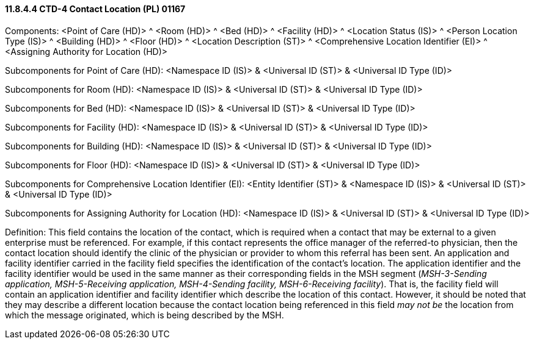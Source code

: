 ==== 11.8.4.4 CTD-4 Contact Location (PL) 01167

Components: <Point of Care (HD)> ^ <Room (HD)> ^ <Bed (HD)> ^ <Facility (HD)> ^ <Location Status (IS)> ^ <Person Location Type (IS)> ^ <Building (HD)> ^ <Floor (HD)> ^ <Location Description (ST)> ^ <Comprehensive Location Identifier (EI)> ^ <Assigning Authority for Location (HD)>

Subcomponents for Point of Care (HD): <Namespace ID (IS)> & <Universal ID (ST)> & <Universal ID Type (ID)>

Subcomponents for Room (HD): <Namespace ID (IS)> & <Universal ID (ST)> & <Universal ID Type (ID)>

Subcomponents for Bed (HD): <Namespace ID (IS)> & <Universal ID (ST)> & <Universal ID Type (ID)>

Subcomponents for Facility (HD): <Namespace ID (IS)> & <Universal ID (ST)> & <Universal ID Type (ID)>

Subcomponents for Building (HD): <Namespace ID (IS)> & <Universal ID (ST)> & <Universal ID Type (ID)>

Subcomponents for Floor (HD): <Namespace ID (IS)> & <Universal ID (ST)> & <Universal ID Type (ID)>

Subcomponents for Comprehensive Location Identifier (EI): <Entity Identifier (ST)> & <Namespace ID (IS)> & <Universal ID (ST)> & <Universal ID Type (ID)>

Subcomponents for Assigning Authority for Location (HD): <Namespace ID (IS)> & <Universal ID (ST)> & <Universal ID Type (ID)>

Definition: This field contains the location of the contact, which is required when a contact that may be external to a given enterprise must be referenced. For example, if this contact represents the office manager of the referred-to physician, then the contact location should identify the clinic of the physician or provider to whom this referral has been sent. An application and facility identifier carried in the facility field specifies the identification of the contact's location. The application identifier and the facility identifier would be used in the same manner as their corresponding fields in the MSH segment (_MSH-3-Sending application, MSH-5-Receiving application, MSH-4-Sending facility, MSH-6-Receiving facility_). That is, the facility field will contain an application identifier and facility identifier which describe the location of this contact. However, it should be noted that they may describe a different location because the contact location being referenced in this field _may not be_ the location from which the message originated, which is being described by the MSH.

